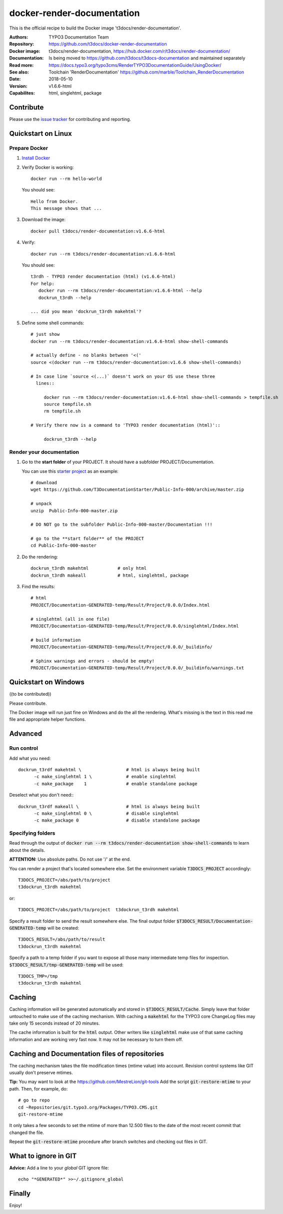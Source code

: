 
===========================
docker-render-documentation
===========================

.. default-role:: code
.. highlight:: shell

This is the official recipe to build the Docker image
't3docs/render-documentation'.

:Authors:         TYPO3 Documentation Team
:Repository:      https://github.com/t3docs/docker-render-documentation
:Docker image:    t3docs/render-documentation,
                  https://hub.docker.com/r/t3docs/render-documentation/
:Documentation:   Is being moved to https://github.com/t3docs/t3docs-documentation
                  and maintained separately
:Read more:       https://docs.typo3.org/typo3cms/RenderTYPO3DocumentationGuide/UsingDocker/
:See also:        Toolchain 'RenderDocumentation'
                  https://github.com/marble/Toolchain_RenderDocumentation
:Date:            2018-05-10
:Version:         v1.6.6-html
:Capabilites:     html, singlehtml, package


Contribute
==========

Please use the `issue tracker
<https://github.com/t3docs/docker-render-documentation/issues>`__ for
contributing and reporting.


Quickstart on Linux
===================

Prepare Docker
--------------

1. `Install Docker <https://docs.docker.com/engine/installation/>`__

2. Verify Docker is working::

      docker run --rm hello-world

   You should see::

      Hello from Docker.
      This message shows that ...

3. Download the image::

      docker pull t3docs/render-documentation:v1.6.6-html

4. Verify::

      docker run --rm t3docs/render-documentation:v1.6.6-html

   You should see::

      t3rdh - TYPO3 render documentation (html) (v1.6.6-html)
      For help:
         docker run --rm t3docs/render-documentation:v1.6.6-html --help
         dockrun_t3rdh --help

      ... did you mean 'dockrun_t3rdh makehtml'?

5. Define some shell commands::

      # just show
      docker run --rm t3docs/render-documentation:v1.6.6-html show-shell-commands

      # actually define - no blanks between '<('
      source <(docker run --rm t3docs/render-documentation:v1.6.6 show-shell-commands)

      # In case line `source <(...)` doesn't work on your OS use these three
        lines::

           docker run --rm t3docs/render-documentation:v1.6.6-html show-shell-commands > tempfile.sh
           source tempfile.sh
           rm tempfile.sh

      # Verify there now is a command to 'TYPO3 render documentation (html)'::

           dockrun_t3rdh --help


Render your documentation
-------------------------

1. Go to the **start folder** of your PROJECT. It should have a subfolder
   PROJECT/Documentation.

   You can use this `starter project
   <https://github.com/T3DocumentationStarter/Public-Info-000/archive/master.zip>`__
   as an example::

      # download
      wget https://github.com/T3DocumentationStarter/Public-Info-000/archive/master.zip

      # unpack
      unzip  Public-Info-000-master.zip

      # DO NOT go to the subfolder Public-Info-000-master/Documentation !!!

      # go to the **start folder** of the PROJECT
      cd Public-Info-000-master


2. Do the rendering::

      dockrun_t3rdh makehtml           # only html
      dockrun_t3rdh makeall            # html, singlehtml, package

3. Find the results::

      # html
      PROJECT/Documentation-GENERATED-temp/Result/Project/0.0.0/Index.html

      # singlehtml (all in one file)
      PROJECT/Documentation-GENERATED-temp/Result/Project/0.0.0/singlehtml/Index.html

      # build information
      PROJECT/Documentation-GENERATED-temp/Result/Project/0.0.0/_buildinfo/

      # Sphinx warnings and errors - should be empty!
      PROJECT/Documentation-GENERATED-temp/Result/Project/0.0.0/_buildinfo/warnings.txt


Quickstart on Windows
=====================

((to be contributed))

Please contribute.

The Docker image will run just fine on Windows and do the all the rendering.
What's missing is the text in this read me file and appropriate helper
functions.


Advanced
========

Run control
-----------
Add what you need::

   dockrun_t3rdf makehtml \                 # html is always being built
         -c make_singlehtml 1 \             # enable singlehtml
         -c make_package    1               # enable standalone package

Deselect what you don't need:::

   dockrun_t3rdf makeall \                  # html is always being built
         -c make_singlehtml 0 \             # disable singlehtml
         -c make_package 0                  # disable standalone package

Specifying folders
------------------
Read through the output of `docker run --rm
t3docs/render-documentation show-shell-commands` to learn about the details.

**ATTENTION:** Use absolute paths. Do not use '/' at the end.

You can render a project that's located somewhere else. Set the environment
variable `T3DOCS_PROJECT` accordingly::

   T3DOCS_PROJECT=/abs/path/to/project
   t3dockrun_t3rdh makehtml

or::

   T3DOCS_PROJECT=/abs/path/to/project  t3dockrun_t3rdh makehtml

Specify a result folder to send the result somewhere else. The final output
folder `$T3DOCS_RESULT/Documentation-GENERATED-temp` will be created::

   T3DOCS_RESULT=/abs/path/to/result
   t3dockrun_t3rdh makehtml

Specify a path to a temp folder if you want to expose all those many
intermediate temp files for inspection. `$T3DOCS_RESULT/tmp-GENERATED-temp`
will be used::

   T3DOCS_TMP=/tmp
   t3dockrun_t3rdh makehtml


Caching
=======

Caching information will be generated automatically and stored in
`$T3DOCS_RESULT/Cache`. Simply leave that folder untouched to make use of
the caching mechanism. With caching a `makehtml` for the TYPO3 core ChangeLog
files may take only 15 seconds instead of 20 minutes.

The cache information is built for the `html` output. Other writers like
`singlehtml` make use of that same caching information and are working very
fast now. It may not be necessary to turn them off.

Caching and Documentation files of repositories
===============================================

The caching mechanism takes the file modification times (mtime value) into
account. Revision control systems like GIT usually don't preserve mtimes.

**Tip:** You may want to look at the https://github.com/MestreLion/git-tools
Add the script `git-restore-mtime` to your path. Then, for example, do::

   # go to repo
   cd ~Repositories/git.typo3.org/Packages/TYPO3.CMS.git
   git-restore-mtime

It only takes a few seconds to set the mtime of more than 12.500 files to the
date of the most recent commit that changed the file.

Repeat the `git-restore-mtime` procedure after branch switches and checking
out files in GIT.

What to ignore in GIT
=====================

**Advice:** Add a line to your *global* GIT ignore file::

   echo "*GENERATED*" >>~/.gitignore_global


Finally
=======

Enjoy!
